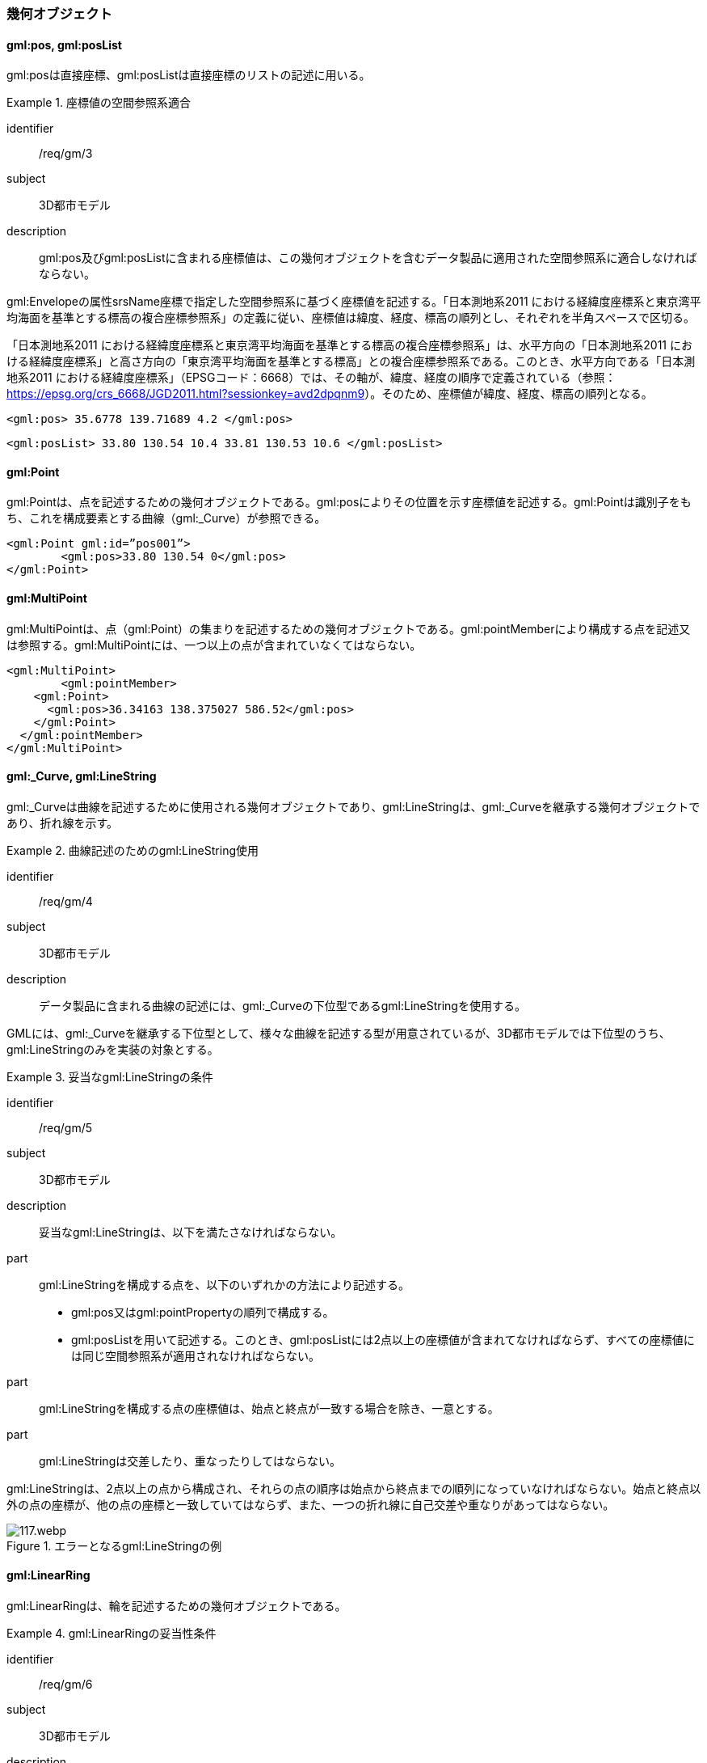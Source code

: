 [[tocB_03]]
=== 幾何オブジェクト

[[tocB_03_01]]
==== gml:pos, gml:posList

gml:posは直接座標、gml:posListは直接座標のリストの記述に用いる。


[requirement]
.座標値の空間参照系適合
====
[%metadata]
identifier:: /req/gm/3
subject:: 3D都市モデル
description:: gml:pos及びgml:posListに含まれる座標値は、この幾何オブジェクトを含むデータ製品に適用された空間参照系に適合しなければならない。
====

gml:Envelopeの属性srsName座標で指定した空間参照系に基づく座標値を記述する。「日本測地系2011 における経緯度座標系と東京湾平均海面を基準とする標高の複合座標参照系」の定義に従い、座標値は緯度、経度、標高の順列とし、それぞれを半角スペースで区切る。

「日本測地系2011 における経緯度座標系と東京湾平均海面を基準とする標高の複合座標参照系」は、水平方向の「日本測地系2011 における経緯度座標系」と高さ方向の「東京湾平均海面を基準とする標高」との複合座標参照系である。このとき、水平方向である「日本測地系2011 における経緯度座標系」（EPSGコード：6668）では、その軸が、緯度、経度の順序で定義されている（参照： https://epsg.org/crs_6668/JGD2011.html?sessionkey=avd2dpqnm9[]）。そのため、座標値が緯度、経度、標高の順列となる。

[example]
====
[source,xml]
----
<gml:pos> 35.6778 139.71689 4.2 </gml:pos>
----
====

[example]
====
[source,xml]
----
<gml:posList> 33.80 130.54 10.4 33.81 130.53 10.6 </gml:posList>
----
====

[[tocB_03_02]]
==== gml:Point

gml:Pointは、点を記述するための幾何オブジェクトである。gml:posによりその位置を示す座標値を記述する。gml:Pointは識別子をもち、これを構成要素とする曲線（gml:_Curve）が参照できる。

[example]
====
[source,xml]
----
<gml:Point gml:id=”pos001”>
	<gml:pos>33.80 130.54 0</gml:pos>
</gml:Point>
----
====

[[tocB_03_03]]
==== gml:MultiPoint

gml:MultiPointは、点（gml:Point）の集まりを記述するための幾何オブジェクトである。gml:pointMemberにより構成する点を記述又は参照する。gml:MultiPointには、一つ以上の点が含まれていなくてはならない。

[example]
====
[source,xml]
----
<gml:MultiPoint>
	<gml:pointMember>
    <gml:Point>
      <gml:pos>36.34163 138.375027 586.52</gml:pos>
    </gml:Point>
  </gml:pointMember>
</gml:MultiPoint>
----
====

[[tocB_03_04]]
==== gml:_Curve, gml:LineString

gml:_Curveは曲線を記述するために使用される幾何オブジェクトであり、gml:LineStringは、gml:_Curveを継承する幾何オブジェクトであり、折れ線を示す。


[requirement]
.曲線記述のためのgml:LineString使用
====
[%metadata]
identifier:: /req/gm/4
subject:: 3D都市モデル
description:: データ製品に含まれる曲線の記述には、gml:_Curveの下位型であるgml:LineStringを使用する。
====

GMLには、gml:_Curveを継承する下位型として、様々な曲線を記述する型が用意されているが、3D都市モデルでは下位型のうち、gml:LineStringのみを実装の対象とする。


[requirement]
.妥当なgml:LineStringの条件
====
[%metadata]
identifier:: /req/gm/5
subject:: 3D都市モデル
description:: 妥当なgml:LineStringは、以下を満たさなければならない。

part:: gml:LineStringを構成する点を、以下のいずれかの方法により記述する。
+
--
* gml:pos又はgml:pointPropertyの順列で構成する。
* gml:posListを用いて記述する。このとき、gml:posListには2点以上の座標値が含まれてなければならず、すべての座標値には同じ空間参照系が適用されなければならない。
--

part:: gml:LineStringを構成する点の座標値は、始点と終点が一致する場合を除き、一意とする。
part:: gml:LineStringは交差したり、重なったりしてはならない。
====

gml:LineStringは、2点以上の点から構成され、それらの点の順序は始点から終点までの順列になっていなければならない。始点と終点以外の点の座標が、他の点の座標と一致していてはならず、また、一つの折れ線に自己交差や重なりがあってはならない。

[[fig-B-1]]
.エラーとなるgml:LineStringの例
image::images/117.webp.png[]

[[tocB_03_05]]
==== gml:LinearRing

gml:LinearRingは、輪を記述するための幾何オブジェクトである。

[requirement]
.gml:LinearRingの妥当性条件
====
[%metadata]
identifier:: /req/gm/6
subject:: 3D都市モデル
description:: 妥当なgml:LinearRingは、以下を満たさなければならない。
part:: 3点以上の順列から構成され、始点と終点が一致する。
part:: gml:LinearRingを構成する全ての点は、始点と終点を除き、一致しない。
part:: 自己交差しない。
====

gml:LinearRingは、平面を示すgml:Polygonの外周や内周として使用する。gml:LinearRingは、閉じた輪でなければならず、自己交差や始終点以外の一致を許さない。gml:LinearRingを構成する全ての点が同一平面上にある場合、そのgml:LinearRingは平面となる。

[[fig-B-2]]
.エラーとなるgml:LinearRingの例
image::images/118.webp.png[]

[[tocB_03_06]]
==== gml:_Surface, gml:Polygon

gml:_Surfaceは曲面を記述するために使用される幾何オブジェクトである。gml:Polygonは、gml:_Surface を継承する幾何オブジェクトであり、多角形を示す。


[requirement]
.曲面記述のためのgml:Polygon使用
====
[%metadata]
identifier:: /req/gm/7
subject:: 3D都市モデル
description:: データ製品に含まれる曲面の記述には、gml:_Surfaceの下位型であるgml:Polygonを使用することを原則とする。
====

GMLには、gml:_Surfaceを継承する下位型として、様々な曲面を記述する型が用意されているが、3D都市モデルでは下位型のうち、gml:Polygonを使用する。ただし地形のように、面的な広がりを有する地物型には、gml:TriangulatedSurface及びこの下位型を使用してよい。


[requirement]
.gml:Polygonの外周と内周の関係
====
[%metadata]
identifier:: /req/gm/8
subject:: 3D都市モデル
description:: gml:Polygonは一個の外周を必ずもち、また、0個以上複数個の内周をもってもよい。内周がある場合は、外周と内周とは同じ平面上に存在しなければなければならない。
====

gml:Polygonは、一個の外周をもち、また、0個以上の内周をもってもよい。外周及び内周はgml:LinearRingで記述される。gml:Polygonを構成する全ての点は同じ平面上に存在しなければならず、ゆがみやねじれがあってはならない。


[requirement]
.gml:Polygonの向きと頂点の順列
====
[%metadata]
identifier:: /req/gm/9
subject:: 3D都市モデル
description:: 外周の頂点の順列がgml:Polygonの向き（法線）を決める。頂点の順列が左回りのgml:Polygonは正の向きとなる。
====

[[fig-B-3]]
.gml:Polygonの向き
image::images/119.webp.png[]


[requirement]
.gml:Polygonの妥当性条件
====
[%metadata]
identifier:: /req/gm/10
subject:: 3D都市モデル
description:: 妥当なgml:Polygonは、以下を満たさなければならない。
part:: 内周が、外周に完全に含まれている。
part:: 内周が他の内周と重なっておらず、他の内周に包含されてもいない。
part:: 内周が外周に接していてもよいが、gml:Polygonの内部を分断しない。
part:: 内周と外周が線分で重ならない。
part:: 外周及び内周に自己交差がなく、始終点以外の点で一致する点がない。
====

[[fig-B-4]]
.gml:Polygonの例
image::images/120.webp.png[]

[[tocB_03_07]]
==== gml:OrientableSurface

gml:OrientableSurfaceは、向きをもつ曲面（有向曲面）である。属性orientationは曲面の向きを示し、gml:baseSurfaceは元とする曲面を参照する。

orientationの値が“+”となる場合は、元の曲面と同じ向きであることを示し、値が “-”の場合は、これは元の向きと反対の向きであることを示す。つまり、元の曲面（orientation= “+”）と反対の向きの曲面（orientation= “-”）は、表裏の関係にある。

gml:OrientableSurfaceは、接する複数の立体（gml:Solid）の境界を記述する場合に使用する。

[[fig-B-5]]
.gml:OrientableSurfaceの例
image::images/121.webp.png[]

例えば、<<fig-B-5>>に示すような立体Solid1とSolid2があったとする。これら二つの立体は、曲面Poly1を境界として接している。ここで、立体の境界となる曲面の向きは、常に、立体の内部から離れる向き（外側）を向いていなければならない。このとき、Poly1の向きがSolid1に対して外側に向いているとすると、Solid2にとっては内側を向いていることになる。そのため、Solid2の境界となる曲面として、Poly1と同じ位置に、反対の向き（Solid2とって外側の向き）となる曲面が必要となる。gml:OrientableSurfaceはこのような場合に使用する。Solid2を構成する外側境界である有向曲面OrientableSurface2は、gml:baseSurfaceによりPoly1を参照し、向きが反対（orientation= “-”）となる。

[[tocB_03_08]]
==== gml:MultiSurface

gml:MultiSurfaceは、曲面の集合体を記述するための幾何オブジェクトである。構成要素となる曲面は、重なっていたり、離れていたりしてもよい。また、構成要素となる曲面の向きに制約はない。

[[tocB_03_09]]
==== gml:CompositeSurface

gml:CompositeSurfaceは、合成曲面を記述するための幾何オブジェクトである。gml:MultiSurfaceと同様に、一個以上の曲面の集まりであるが、gml:MultiSurfaceとは異なり、以下を満たさなければならない。


[requirement]
.gml:CompositeSurfaceの妥当性条件
====
[%metadata]
identifier:: /req/gm/11
subject:: 3D都市モデル
description:: 妥当なgml:CompositeSurfaceは、以下を満たさなければならない。
part:: 構成要素となる曲面が連続しており、全体として一個の曲面を構成する。
====

[[fig-B-6]]
.gml:CompositeSurfaceの例
image::images/122.webp.png[]

gml:CompositeSurfaceの構成要素は、gml:_Surface を継承する幾何オブジェクトのみであり、gml:MultiSurfaceはその構成要素とはなりえないことに注意すること。これは、gml:MultiSurfaceがgml:_Surface を継承していないからである。

[[tocB_03_10]]
==== gml:Solid

gml:Solidは、立体を記述するための幾何オブジェクトである。


[requirement]
.立体記述のためのgml:Solid使用
====
[%metadata]
identifier:: /req/gm/12
subject:: 3D都市モデル
description:: データ製品に含まれる立体の記述には、gml:Solidを使用する。
====

CityGMLでは、立体を記述するための幾何オブジェクトとして、gml:Solidとこれの集まりであるgml:CompositeSolidが存在する。しかしながら、gml:CompositeSolidに対応するソフトウェアが現時点ではないことから、3D都市モデルでは、gml:Solidを使用する。


[requirement]
.gml:Solidの外側境界と内側境界
====
[%metadata]
identifier:: /req/gm/13
subject:: 3D都市モデル
description:: gml:Solidは一個の外側境界を必ずもち、また、0個以上複数個の内側境界をもってもよい。
====

gml:Solidは、外側境界（殻）を必ずもたなければならない。また、その内部にも境界をもつこともできる。

[requirement]
.gml:Solidの妥当性条件
====
[%metadata]
identifier:: /req/gm/14
subject:: 3D都市モデル
description:: 妥当なgml:Solidは、以下を満たさなければならない。
part:: gml:Solidの境界を構成する曲面が、自己交差していない。
part:: gml:Solidは閉じている（水密である）。
part:: gml:Solidの内部が連続している。
part:: gml:Solidの境界を構成する曲面が、適切な方向を向いている。
part:: gml:Solidの境界を構成する曲面が、重なっていない。
====

[[fig-B-7]]
.妥当なgml:Solidの例
image::images/123.webp.png[]

立体を構成する境界の記述には、合成曲面（gml:CompositeSurface）を使用する。合成曲面は連続していなければならず、重なったり、離れていたりしてはならない。また、立体の境界となる合成曲面は、閉じていなければならない。

[[fig-B-8]]
.エラーとなるgml:Solidの例
image::images/124.webp.png[]

立体を構成する境界となる曲面の向きは、立体の内部から離れる方向を向いていなければならない。

[[tocB_03_11]]
==== gml:Triangle

gml:Triangleは、三角形を記述するための幾何オブジェクトである。この幾何オブジェクトは、gml:TriangulatedSurfaceを構成するために用いる。


[requirement]
.gml:Triangleの外周と内周の制約
====
[%metadata]
identifier:: /req/gm/15
subject:: 3D都市モデル
description:: gml:Triangleは、4点（ただし、始点と終点は一致する）のみからなる外周を有する。内周をもってはならない。
====

[[tocB_03_12]]
==== gml:TriangulatedSurface

gml:TriangulatedSurfaceは、複数の三角形だけから構成した合成曲面（gml:CompositeSurface）を記述するための幾何オブジェクトである。


[requirement]
.gml:TriangulatedSurfaceの構成要素
====
[%metadata]
identifier:: /req/gm/16
subject:: 3D都市モデル
description:: gml:TrianglatedSurfaceは、gml:Triangleのみをその構成要素とする。
====

gml:TriangulatedSurfaceは、閉じておらず、境界をもつことができる。どのように三角形分割するかの制約はもたない。ここでの「閉じていない」とは、立体の境界のような「殻」にはなっていないという意味である。

[[tocB_03_13]]
==== gml:Tin

gml:Tinは、不規則三角網と呼ばれ、三点以上の制御点（gml:controlPoint）が隣接する複数の三角形を構成し、それぞれが小平面分を形成する幾何オブジェクトである。gml:TriangulatedSurfaceとは異なり、明示的な三角形は保持しない。

gml:Tinは、ドローネアルゴリズム又はこれに抑止線、傾斜変換線及び三角形の最大辺長に対する考慮を補った同様のアルゴリズムを使用した三角網である。


[requirement]
.gml:Tinの制御点と三角形の条件
====
[%metadata]
identifier:: /req/gm/17
subject:: 3D都市モデル
description:: gml:Tinの制御点は、必ず三点以上を含まなければならない。また、制御点から構成される三角形の頂点を通過する円は、他の三角形の頂点を含んではならない。
====

gml:Tinはアルゴリズムを使用し三角形が形成されるため、これを実装するアプリケーションソフトウェアによって異なる三角形が形成される可能性がある（<<fig-B-9>>）。これは、gml:TriangulatedSurfaceを使用し、明示的に三角形を保持することで回避できる。

[[fig-B-9]]
.gml:Tinの例
image::images/125.webp.png[]

